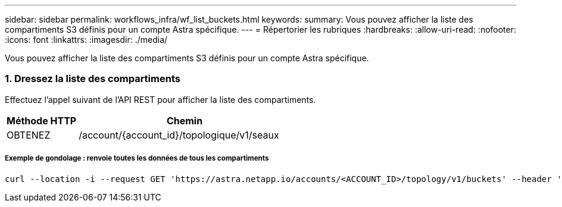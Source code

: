 ---
sidebar: sidebar 
permalink: workflows_infra/wf_list_buckets.html 
keywords:  
summary: Vous pouvez afficher la liste des compartiments S3 définis pour un compte Astra spécifique. 
---
= Répertorier les rubriques
:hardbreaks:
:allow-uri-read: 
:nofooter: 
:icons: font
:linkattrs: 
:imagesdir: ./media/


[role="lead"]
Vous pouvez afficher la liste des compartiments S3 définis pour un compte Astra spécifique.



=== 1. Dressez la liste des compartiments

Effectuez l'appel suivant de l'API REST pour afficher la liste des compartiments.

[cols="25,75"]
|===
| Méthode HTTP | Chemin 


| OBTENEZ | /account/{account_id}/topologique/v1/seaux 
|===


===== Exemple de gondolage : renvoie toutes les données de tous les compartiments

[source, curl]
----
curl --location -i --request GET 'https://astra.netapp.io/accounts/<ACCOUNT_ID>/topology/v1/buckets' --header 'Accept: */*' --header 'Authorization: Bearer <API_TOKEN>'
----